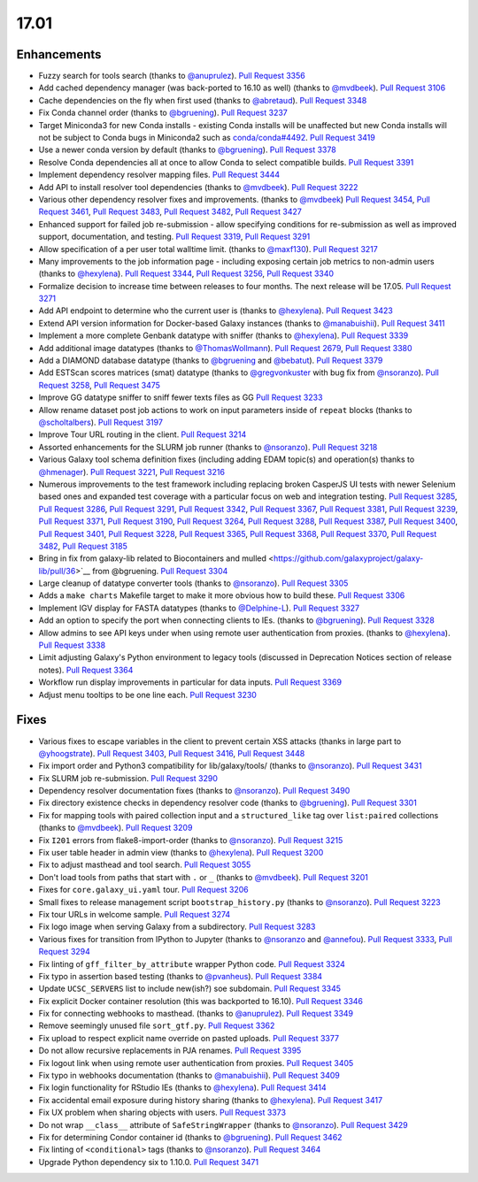 
.. to_doc

17.01
===============================

.. announce_start

Enhancements
-------------------------------

* Fuzzy search for tools search
  (thanks to `@anuprulez <https://github.com/anuprulez>`__).
  `Pull Request 3356`_
* Add cached dependency manager (was back-ported to 16.10 as well)
  (thanks to `@mvdbeek <https://github.com/mvdbeek>`__).
  `Pull Request 3106`_
* Cache dependencies on the fly when first used
  (thanks to `@abretaud <https://github.com/abretaud>`__).
  `Pull Request 3348`_
* Fix Conda channel order
  (thanks to `@bgruening <https://github.com/bgruening>`__).
  `Pull Request 3237`_
* Target Miniconda3 for new Conda installs - existing Conda
  installs will be unaffected but new Conda installs will not be
  subject to Conda bugs in Miniconda2 such as
  `conda/conda#4492 <https://github.com/conda/conda/issues/4492>`__.
  `Pull Request 3419`_
* Use a newer conda version by default
  (thanks to `@bgruening <https://github.com/bgruening>`__).
  `Pull Request 3378`_
* Resolve Conda dependencies all at once to allow Conda to select compatible
  builds.
  `Pull Request 3391`_
* Implement dependency resolver mapping files.
  `Pull Request 3444`_
* Add API to install resolver tool dependencies
  (thanks to `@mvdbeek <https://github.com/mvdbeek>`__).
  `Pull Request 3222`_
* Various other dependency resolver fixes and improvements.
  (thanks to `@mvdbeek <https://github.com/mvdbeek>`__)
  `Pull Request 3454`_, `Pull Request 3461`_, `Pull Request 3483`_,
  `Pull Request 3482`_, `Pull Request 3427`_
* Enhanced support for failed job re-submission - allow specifying
  conditions for re-submission as well as improved support, documentation,
  and testing.
  `Pull Request 3319`_, `Pull Request 3291`_
* Allow specification of a per user total walltime limit.
  (thanks to `@maxf130 <https://github.com/maxf130>`__).
  `Pull Request 3217`_
* Many improvements to the job information page - including
  exposing certain job metrics to non-admin users
  (thanks to `@hexylena <https://github.com/hexylena>`__).
  `Pull Request 3344`_, `Pull Request 3256`_,
  `Pull Request 3340`_
* Formalize decision to increase time between releases to four months. The next release
  will be 17.05.
  `Pull Request 3271`_
* Add API endpoint to determine who the current user is
  (thanks to `@hexylena <https://github.com/hexylena>`__).
  `Pull Request 3423`_
* Extend API version information for Docker-based Galaxy instances
  (thanks to `@manabuishii <https://github.com/manabuishii>`__).
  `Pull Request 3411`_
* Implement a more complete Genbank datatype with sniffer
  (thanks to `@hexylena <https://github.com/hexylena>`__).
  `Pull Request 3339`_
* Add additional image datatypes
  (thanks to `@ThomasWollmann <https://github.com/ThomasWollmann>`__).
  `Pull Request 2679`_, `Pull Request 3380`_
* Add a DIAMOND database datatype
  (thanks to `@bgruening <https://github.com/bgruening>`__ and `@bebatut <https://github.com/bebatut>`__).
  `Pull Request 3379`_
* Add ESTScan scores matrices (smat) datatype
  (thanks to `@gregvonkuster <https://github.com/gregvonkuster>`__
  with bug fix from `@nsoranzo <https://github.com/nsoranzo>`__).
  `Pull Request 3258`_, `Pull Request 3475`_
* Improve GG datatype sniffer to sniff fewer texts files as GG
  `Pull Request 3233`_
* Allow rename dataset post job actions to work on input parameters inside of ``repeat`` blocks
  (thanks to `@scholtalbers <https://github.com/scholtalbers>`__).
  `Pull Request 3197`_
* Improve Tour URL routing in the client.
  `Pull Request 3214`_
* Assorted enhancements for the SLURM job runner
  (thanks to `@nsoranzo <https://github.com/nsoranzo>`__).
  `Pull Request 3218`_
* Various Galaxy tool schema definition fixes (including adding
  EDAM topic(s) and operation(s) thanks to `@hmenager <https://github.com/hmenager>`__).
  `Pull Request 3221`_, `Pull Request 3216`_
* Numerous improvements to the test framework including replacing broken CasperJS UI tests
  with newer Selenium based ones and expanded test coverage with a particular
  focus on web and integration testing.
  `Pull Request 3285`_, `Pull Request 3286`_, `Pull Request 3291`_,
  `Pull Request 3342`_, `Pull Request 3367`_, `Pull Request 3381`_,
  `Pull Request 3239`_, `Pull Request 3371`_, `Pull Request 3190`_,
  `Pull Request 3264`_, `Pull Request 3288`_, `Pull Request 3387`_,
  `Pull Request 3400`_, `Pull Request 3401`_, `Pull Request 3228`_,
  `Pull Request 3365`_, `Pull Request 3368`_, `Pull Request 3370`_,
  `Pull Request 3482`_, `Pull Request 3185`_
* Bring in fix from galaxy-lib related to Biocontainers and mulled
  <https://github.com/galaxyproject/galaxy-lib/pull/36>`__ from @bgruening.
  `Pull Request 3304`_
* Large cleanup of datatype converter tools
  (thanks to `@nsoranzo <https://github.com/nsoranzo>`__).
  `Pull Request 3305`_
* Adds a ``make charts`` Makefile target to make it more obvious how to build
  these.
  `Pull Request 3306`_
* Implement IGV display for FASTA datatypes
  (thanks to `@Delphine-L <https://github.com/Delphine-L>`__).
  `Pull Request 3327`_
* Add an option to specify the port when connecting clients to IEs.
  (thanks to `@bgruening <https://github.com/bgruening>`__).
  `Pull Request 3328`_
* Allow admins to see API keys under when using remote user authentication from proxies.
  (thanks to `@hexylena <https://github.com/hexylena>`__).
  `Pull Request 3338`_
* Limit adjusting Galaxy's Python environment to legacy tools
  (discussed in Deprecation Notices section of release notes).
  `Pull Request 3364`_
* Workflow run display improvements in particular for data inputs.
  `Pull Request 3369`_
* Adjust menu tooltips to be one line each.
  `Pull Request 3230`_

Fixes
-------------------------------

* Various fixes to escape variables in the client to prevent certain XSS attacks
  (thanks in large part to `@yhoogstrate <https://github.com/yhoogstrate>`__).
  `Pull Request 3403`_, `Pull Request 3416`_, `Pull Request 3448`_
* Fix import order and Python3 compatibility for lib/galaxy/tools/
  (thanks to `@nsoranzo <https://github.com/nsoranzo>`__).
  `Pull Request 3431`_
* Fix SLURM job re-submission.
  `Pull Request 3290`_
* Dependency resolver documentation fixes
  (thanks to `@nsoranzo <https://github.com/nsoranzo>`__).
  `Pull Request 3490`_
* Fix directory existence checks in dependency resolver code
  (thanks to `@bgruening <https://github.com/bgruening>`__).
  `Pull Request 3301`_
* Fix for mapping tools with paired collection input and a ``structured_like`` tag
  over ``list:paired`` collections
  (thanks to `@mvdbeek <https://github.com/mvdbeek>`__).
  `Pull Request 3209`_
* Fix ``I201`` errors from flake8-import-order
  (thanks to `@nsoranzo <https://github.com/nsoranzo>`__).
  `Pull Request 3215`_
* Fix user table header in admin view
  (thanks to `@hexylena <https://github.com/hexylena>`__).
  `Pull Request 3200`_
* Fix to adjust masthead and tool search.
  `Pull Request 3055`_
* Don't load tools from paths that start with ``.`` or ``_``
  (thanks to `@mvdbeek <https://github.com/mvdbeek>`__).
  `Pull Request 3201`_
* Fixes for ``core.galaxy_ui.yaml`` tour.
  `Pull Request 3206`_
* Small fixes to release management script ``bootstrap_history.py``
  (thanks to `@nsoranzo <https://github.com/nsoranzo>`__).
  `Pull Request 3223`_
* Fix tour URLs in welcome sample.
  `Pull Request 3274`_
* Fix logo image when serving Galaxy from a subdirectory.
  `Pull Request 3283`_
* Various fixes for transition from IPython to Jupyter
  (thanks to `@nsoranzo <https://github.com/nsoranzo>`__
  and `@annefou <https://github.com/annefou>`__).
  `Pull Request 3333`_, `Pull Request 3294`_
* Fix linting of ``gff_filter_by_attribute`` wrapper Python code.
  `Pull Request 3324`_
* Fix typo in assertion based testing
  (thanks to `@pvanheus <https://github.com/pvanheus>`__).
  `Pull Request 3384`_
* Update ``UCSC_SERVERS`` list to include new(ish?) soe subdomain.
  `Pull Request 3345`_
* Fix explicit Docker container resolution (this was backported to 16.10).
  `Pull Request 3346`_
* Fix for connecting webhooks to masthead.
  (thanks to `@anuprulez <https://github.com/anuprulez>`__).
  `Pull Request 3349`_
* Remove seemingly unused file ``sort_gtf.py``.
  `Pull Request 3362`_
* Fix upload to respect explicit name override on pasted uploads.
  `Pull Request 3377`_
* Do not allow recursive replacements in PJA renames.
  `Pull Request 3395`_
* Fix logout link when using remote user authentication from proxies.
  `Pull Request 3405`_
* Fix typo in webhooks documentation
  (thanks to `@manabuishii <https://github.com/manabuishii>`__).
  `Pull Request 3409`_
* Fix login functionality for RStudio IEs
  (thanks to `@hexylena <https://github.com/hexylena>`__).
  `Pull Request 3414`_
* Fix accidental email exposure during history sharing
  (thanks to `@hexylena <https://github.com/hexylena>`__).
  `Pull Request 3417`_
* Fix UX problem when sharing objects with users.
  `Pull Request 3373`_
* Do not wrap ``__class__`` attribute of ``SafeStringWrapper``
  (thanks to `@nsoranzo <https://github.com/nsoranzo>`__).
  `Pull Request 3429`_
* Fix for determining Condor container id
  (thanks to `@bgruening <https://github.com/bgruening>`__).
  `Pull Request 3462`_
* Fix linting of ``<conditional>`` tags
  (thanks to `@nsoranzo <https://github.com/nsoranzo>`__).
  `Pull Request 3464`_
* Upgrade Python dependency six to 1.10.0.
  `Pull Request 3471`_

.. github_links
.. _Pull Request 2679: https://github.com/galaxyproject/galaxy/pull/2679
.. _Pull Request 3055: https://github.com/galaxyproject/galaxy/pull/3055
.. _Pull Request 3106: https://github.com/galaxyproject/galaxy/pull/3106
.. _Pull Request 3118: https://github.com/galaxyproject/galaxy/pull/3118
.. _Pull Request 3145: https://github.com/galaxyproject/galaxy/pull/3145
.. _Pull Request 3185: https://github.com/galaxyproject/galaxy/pull/3185
.. _Pull Request 3189: https://github.com/galaxyproject/galaxy/pull/3189
.. _Pull Request 3190: https://github.com/galaxyproject/galaxy/pull/3190
.. _Pull Request 3192: https://github.com/galaxyproject/galaxy/pull/3192
.. _Pull Request 3197: https://github.com/galaxyproject/galaxy/pull/3197
.. _Pull Request 3200: https://github.com/galaxyproject/galaxy/pull/3200
.. _Pull Request 3201: https://github.com/galaxyproject/galaxy/pull/3201
.. _Pull Request 3206: https://github.com/galaxyproject/galaxy/pull/3206
.. _Pull Request 3209: https://github.com/galaxyproject/galaxy/pull/3209
.. _Pull Request 3214: https://github.com/galaxyproject/galaxy/pull/3214
.. _Pull Request 3215: https://github.com/galaxyproject/galaxy/pull/3215
.. _Pull Request 3216: https://github.com/galaxyproject/galaxy/pull/3216
.. _Pull Request 3217: https://github.com/galaxyproject/galaxy/pull/3217
.. _Pull Request 3218: https://github.com/galaxyproject/galaxy/pull/3218
.. _Pull Request 3221: https://github.com/galaxyproject/galaxy/pull/3221
.. _Pull Request 3222: https://github.com/galaxyproject/galaxy/pull/3222
.. _Pull Request 3223: https://github.com/galaxyproject/galaxy/pull/3223
.. _Pull Request 3228: https://github.com/galaxyproject/galaxy/pull/3228
.. _Pull Request 3230: https://github.com/galaxyproject/galaxy/pull/3230
.. _Pull Request 3233: https://github.com/galaxyproject/galaxy/pull/3233
.. _Pull Request 3237: https://github.com/galaxyproject/galaxy/pull/3237
.. _Pull Request 3239: https://github.com/galaxyproject/galaxy/pull/3239
.. _Pull Request 3240: https://github.com/galaxyproject/galaxy/pull/3240
.. _Pull Request 3253: https://github.com/galaxyproject/galaxy/pull/3253
.. _Pull Request 3256: https://github.com/galaxyproject/galaxy/pull/3256
.. _Pull Request 3258: https://github.com/galaxyproject/galaxy/pull/3258
.. _Pull Request 3264: https://github.com/galaxyproject/galaxy/pull/3264
.. _Pull Request 3271: https://github.com/galaxyproject/galaxy/pull/3271
.. _Pull Request 3274: https://github.com/galaxyproject/galaxy/pull/3274
.. _Pull Request 3283: https://github.com/galaxyproject/galaxy/pull/3283
.. _Pull Request 3285: https://github.com/galaxyproject/galaxy/pull/3285
.. _Pull Request 3286: https://github.com/galaxyproject/galaxy/pull/3286
.. _Pull Request 3288: https://github.com/galaxyproject/galaxy/pull/3288
.. _Pull Request 3290: https://github.com/galaxyproject/galaxy/pull/3290
.. _Pull Request 3291: https://github.com/galaxyproject/galaxy/pull/3291
.. _Pull Request 3294: https://github.com/galaxyproject/galaxy/pull/3294
.. _Pull Request 3301: https://github.com/galaxyproject/galaxy/pull/3301
.. _Pull Request 3304: https://github.com/galaxyproject/galaxy/pull/3304
.. _Pull Request 3305: https://github.com/galaxyproject/galaxy/pull/3305
.. _Pull Request 3306: https://github.com/galaxyproject/galaxy/pull/3306
.. _Pull Request 3313: https://github.com/galaxyproject/galaxy/pull/3313
.. _Pull Request 3319: https://github.com/galaxyproject/galaxy/pull/3319
.. _Pull Request 3324: https://github.com/galaxyproject/galaxy/pull/3324
.. _Pull Request 3325: https://github.com/galaxyproject/galaxy/pull/3325
.. _Pull Request 3327: https://github.com/galaxyproject/galaxy/pull/3327
.. _Pull Request 3328: https://github.com/galaxyproject/galaxy/pull/3328
.. _Pull Request 3333: https://github.com/galaxyproject/galaxy/pull/3333
.. _Pull Request 3338: https://github.com/galaxyproject/galaxy/pull/3338
.. _Pull Request 3339: https://github.com/galaxyproject/galaxy/pull/3339
.. _Pull Request 3340: https://github.com/galaxyproject/galaxy/pull/3340
.. _Pull Request 3342: https://github.com/galaxyproject/galaxy/pull/3342
.. _Pull Request 3344: https://github.com/galaxyproject/galaxy/pull/3344
.. _Pull Request 3345: https://github.com/galaxyproject/galaxy/pull/3345
.. _Pull Request 3346: https://github.com/galaxyproject/galaxy/pull/3346
.. _Pull Request 3348: https://github.com/galaxyproject/galaxy/pull/3348
.. _Pull Request 3349: https://github.com/galaxyproject/galaxy/pull/3349
.. _Pull Request 3356: https://github.com/galaxyproject/galaxy/pull/3356
.. _Pull Request 3358: https://github.com/galaxyproject/galaxy/pull/3358
.. _Pull Request 3362: https://github.com/galaxyproject/galaxy/pull/3362
.. _Pull Request 3364: https://github.com/galaxyproject/galaxy/pull/3364
.. _Pull Request 3365: https://github.com/galaxyproject/galaxy/pull/3365
.. _Pull Request 3367: https://github.com/galaxyproject/galaxy/pull/3367
.. _Pull Request 3368: https://github.com/galaxyproject/galaxy/pull/3368
.. _Pull Request 3369: https://github.com/galaxyproject/galaxy/pull/3369
.. _Pull Request 3370: https://github.com/galaxyproject/galaxy/pull/3370
.. _Pull Request 3371: https://github.com/galaxyproject/galaxy/pull/3371
.. _Pull Request 3373: https://github.com/galaxyproject/galaxy/pull/3373
.. _Pull Request 3377: https://github.com/galaxyproject/galaxy/pull/3377
.. _Pull Request 3378: https://github.com/galaxyproject/galaxy/pull/3378
.. _Pull Request 3379: https://github.com/galaxyproject/galaxy/pull/3379
.. _Pull Request 3380: https://github.com/galaxyproject/galaxy/pull/3380
.. _Pull Request 3381: https://github.com/galaxyproject/galaxy/pull/3381
.. _Pull Request 3384: https://github.com/galaxyproject/galaxy/pull/3384
.. _Pull Request 3387: https://github.com/galaxyproject/galaxy/pull/3387
.. _Pull Request 3391: https://github.com/galaxyproject/galaxy/pull/3391
.. _Pull Request 3395: https://github.com/galaxyproject/galaxy/pull/3395
.. _Pull Request 3397: https://github.com/galaxyproject/galaxy/pull/3397
.. _Pull Request 3400: https://github.com/galaxyproject/galaxy/pull/3400
.. _Pull Request 3401: https://github.com/galaxyproject/galaxy/pull/3401
.. _Pull Request 3403: https://github.com/galaxyproject/galaxy/pull/3403
.. _Pull Request 3404: https://github.com/galaxyproject/galaxy/pull/3404
.. _Pull Request 3405: https://github.com/galaxyproject/galaxy/pull/3405
.. _Pull Request 3406: https://github.com/galaxyproject/galaxy/pull/3406
.. _Pull Request 3409: https://github.com/galaxyproject/galaxy/pull/3409
.. _Pull Request 3411: https://github.com/galaxyproject/galaxy/pull/3411
.. _Pull Request 3412: https://github.com/galaxyproject/galaxy/pull/3412
.. _Pull Request 3414: https://github.com/galaxyproject/galaxy/pull/3414
.. _Pull Request 3416: https://github.com/galaxyproject/galaxy/pull/3416
.. _Pull Request 3417: https://github.com/galaxyproject/galaxy/pull/3417
.. _Pull Request 3419: https://github.com/galaxyproject/galaxy/pull/3419
.. _Pull Request 3423: https://github.com/galaxyproject/galaxy/pull/3423
.. _Pull Request 3427: https://github.com/galaxyproject/galaxy/pull/3427
.. _Pull Request 3429: https://github.com/galaxyproject/galaxy/pull/3429
.. _Pull Request 3431: https://github.com/galaxyproject/galaxy/pull/3431
.. _Pull Request 3439: https://github.com/galaxyproject/galaxy/pull/3439
.. _Pull Request 3444: https://github.com/galaxyproject/galaxy/pull/3444
.. _Pull Request 3447: https://github.com/galaxyproject/galaxy/pull/3447
.. _Pull Request 3448: https://github.com/galaxyproject/galaxy/pull/3448
.. _Pull Request 3454: https://github.com/galaxyproject/galaxy/pull/3454
.. _Pull Request 3461: https://github.com/galaxyproject/galaxy/pull/3461
.. _Pull Request 3462: https://github.com/galaxyproject/galaxy/pull/3462
.. _Pull Request 3464: https://github.com/galaxyproject/galaxy/pull/3464
.. _Pull Request 3470: https://github.com/galaxyproject/galaxy/pull/3470
.. _Pull Request 3471: https://github.com/galaxyproject/galaxy/pull/3471
.. _Pull Request 3475: https://github.com/galaxyproject/galaxy/pull/3475
.. _Pull Request 3476: https://github.com/galaxyproject/galaxy/pull/3476
.. _Pull Request 3482: https://github.com/galaxyproject/galaxy/pull/3482
.. _Pull Request 3483: https://github.com/galaxyproject/galaxy/pull/3483
.. _Pull Request 3490: https://github.com/galaxyproject/galaxy/pull/3490
.. _Pull Request 3510: https://github.com/galaxyproject/galaxy/pull/3510
.. _Pull Request 3514: https://github.com/galaxyproject/galaxy/pull/3514

